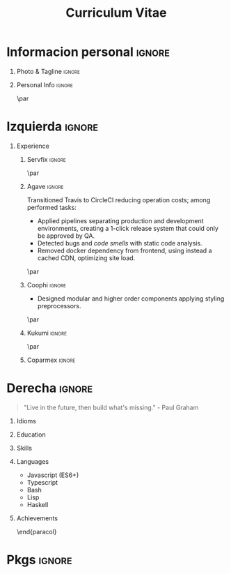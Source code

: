 #+TITLE: Curriculum Vitae
#+OPTIONS: toc:nil title:nil H:1

#+LATEX_CLASS: altacv
#+LATEX_HEADER: \usepackage[rm]{roboto}
#+LATEX_HEADER: \usepackage[defaultsans]{lato}
#+LATEX_HEADER: \usepackage{paracol}
#+LATEX_HEADER: \columnratio{0.6} % Set the left/right column width ratio to 6:4.
#+MACRO: cvevent \cvevent{$1}{$2}{$3}{$4}
#+MACRO: cvachievement \cvachievement{$1}{$2}{$3}{$4}
#+MACRO: cvtag \cvtag{$1}
#+MACRO: divider \divider
#+MACRO: divider2 \par\divider
#+MACRO: cvskill \cvskill{$1}{$2}

* Informacion personal :ignore:
** Photo & Tagline :ignore:
#+begin_export latex
\name{Eduardo Vazquez}
\photoR{2.8cm}{updated-profile.png}
\tagline{Software engineer}
#+end_export
** Personal Info :ignore:
#+begin_export latex
\personalinfo{%
  \homepage{www.hao.systems}
  \email{lalo@hao.systems}
  \phone{+523312071513}
  \location{Mazatlan, MX}
  \github{lalohao}
  \linkedin{lalohao}
}
\makecvheader
#+end_export

{{{divider2}}}

* Izquierda :ignore:
#+begin_export latex
\begin{paracol}{2}
#+end_export
** Experience
*** Servfix :ignore:
{{{cvevent(Software engineer, Servfix, jan 2021 -- mar 2021, Mazatlan\, Sin)}}}
{{{divider2}}}

*** Agave :ignore:
{{{cvevent(Software engineer, Agave Lab, oct 2018 -- nov 2019, Guadalajara\, Jal)}}}

Transitioned Travis to CircleCI reducing operation costs; among performed tasks:
+ Applied pipelines separating production and development environments, creating
  a 1-click release system that could only be approved by QA.
+ Detected bugs and /code smells/ with static code analysis.
+ Removed docker dependency from frontend, using instead a cached CDN,
  optimizing site load.

{{{cvtag(devops)}}}
{{{cvtag(frontend)}}}
{{{cvtag(backend)}}}
{{{cvtag(qa)}}}

{{{cvtag(aws)}}}
{{{cvtag(s3)}}}
{{{cvtag(cloudfront)}}}
{{{cvtag(sonarqube)}}}

{{{divider2}}}
*** Coophi :ignore:
{{{cvevent(Frontend engineer, Coophi, jul 2018 -- oct 2018, Remote)}}}

- Designed modular and higher order components applying styling preprocessors.

{{{cvtag(frontend)}}}
{{{cvtag(google cloud)}}}

{{{divider2}}}
*** Kukumi :ignore:
{{{cvevent(Mobile developer, Kukumi, may 2017 -- may 2018, Guadalajara\, Jal)}}}
{{{cvtag(nodejs)}}}
{{{cvtag(angular)}}}
{{{cvtag(mongodb)}}}
{{{cvtag(react native)}}}
{{{cvtag(real time)}}}
{{{cvtag(offline first)}}}

{{{divider2}}}
*** Coparmex :ignore:
{{{cvevent(Programmer, Coparmex, ene 2017 -- jun 2017, Guadalajara\, Jal)}}}
{{{cvtag(delphi)}}}
{{{cvtag(xamarin)}}}
{{{cvtag(react native)}}}
{{{cvtag(nodejs)}}}
{{{cvtag(mysql)}}}

* Derecha :ignore:
#+begin_export latex
\switchcolumn
#+end_export
#+begin_quote
"Live in the future, then build what's missing." - Paul Graham
#+end_quote

** Idioms
{{{cvskill(Spanish, 5)}}}
{{{cvskill(English, 4)}}}

** Education
{{{cvevent(Communication and electronics engineering,,, Universidad de Guadalajara)}}}
{{{cvevent(Bachelor specialized in IT,,, ITESUS)}}}

** Skills
{{{cvtag(scripting)}}}
{{{cvtag(virtualization)}}}
{{{cvtag(critical thinking)}}}
{{{cvtag(sysadmin)}}}
{{{cvtag(versioning)}}}
{{{cvtag(metaprogramming)}}}
{{{cvtag(site management)}}}
{{{cvtag(devops)}}}

** Languages
- Javascript (ES6+)
- Typescript
- Bash
- Lisp
- Haskell

** Achievements
{{{cvachievement(\faTrophy, Gold medal in Proyecto Multimedia 2013., Smart bar, )}}}

\end{paracol}
\newpage
\begin{paracol}{2}
* Skills in depth
\vspace*{10px}
\color{heading}{\cvsectionfont Frontend}\\
{{{divider2}}}
** Frameworks :ignore:
{{{cvevent(,Frameworks)}}}
- react / native
- angular
- vue
  
** UI/UX Design :ignore:
{{{cvevent(,UI/UX Design)}}}
- Sketch
- Figma
- Zepplin

** Styling :ignore:
{{{cvevent(,Styling)}}}
- Styled components
- Classnames
- CSS
- SASS

** State management :ignore:
{{{cvevent(,State management)}}}
- mobx  (global)
- redux (global)
- hooks (local/global)

** Persistence :ignore:
{{{cvevent(,Persistence)}}}
- local storage (browser)
- sqlite (android)

** Pure :ignore:
{{{cvevent(,Pure)}}}
- HTML
- CSS
- Javascript (Vanilla)

\newpage
\switchcolumn
* Metaprogramming :ignore:
\vspace*{25px}
\color{heading}{\cvsectionfont Metaprogramming}\\
{{{divider2}}}
\vspace*{5px}
- Template Haskell
- Lisp macros
- Makefiles
- BabelJS

\vspace*{10px}
* Literate programming :ignore:
\color{heading}{\cvsectionfont Literate programming}\\
{{{divider2}}}
\vspace*{5px}
- Org mode
- Literate Haskell

\vspace*{10px}
* Backend :ignore:
\color{heading}{\cvsectionfont Backend}\\
{{{divider2}}}
** Persistence :ignore:
{{{cvevent(,Persistence)}}}
- MySQL
- MongoDB
** Transport :ignore:
{{{cvevent(,Transport)}}}
- HTTP
- GraphQL
- WebSockets
** ORMs :ignore:
{{{cvevent(,ORMs)}}}
- Sequelize
** Frameworks :ignore:
{{{cvevent(,Frameworks)}}}
- Express
** Authentication :ignore:
{{{cvevent(,Authentication)}}}
- JWT
- Session (PHP)

\end{paracol}

* Pkgs :ignore:
#+begin_src emacs-lisp :exports none
(require 'ox-extra)
(ox-extras-activate '(latex-header-blocks ignore-headlines))
(setq org-latex-default-packages-alist
      '(("rm" "roboto"  t)
        ("defaultsans" "lato" t)
        ("" "paracol" t)
        ))
#+end_src

#+RESULTS:
| rm          | roboto  | t |
| defaultsans | lato    | t |
|             | paracol | t |
